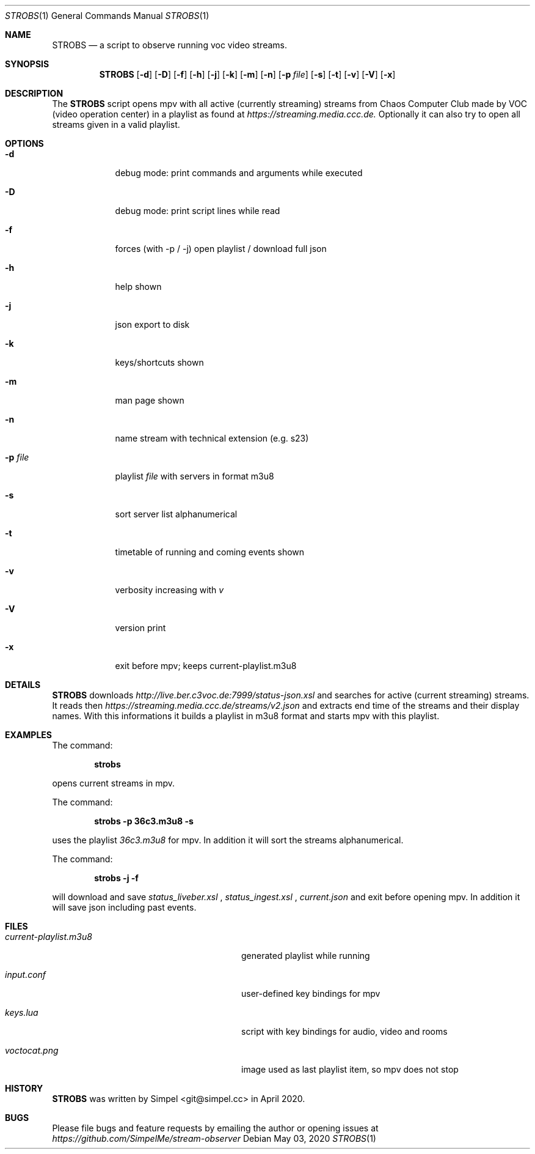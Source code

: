.Dd May 03, 2020              \" DATE
.Dt STROBS 1      \" Program name and manual section number
.Os
.Sh NAME                 \" Section Header - required - don't modify
.Nm STROBS
.Nd a script to observe running voc video streams.
.Sh SYNOPSIS             \" Section Header - required - don't modify
.Nm
.Op Fl d
.Op Fl D
.Op Fl f
.Op Fl h
.Op Fl j
.Op Fl k
.Op Fl m
.Op Fl n
.Op Fl p Ar file              \" [-p file]
.Op Fl s
.Op Fl t
.Op Fl v
.Op Fl V
.Op Fl x
.Sh DESCRIPTION          \" Section Header - required - don't modify
The
.Nm
script opens mpv with all active (currently streaming) streams from Chaos
Computer Club made by VOC (video operation center) in a playlist as found at
.Mt https://streaming.media.ccc.de.
.Me
Optionally it can also try to open all streams given in a valid playlist.

.Sh OPTIONS
.Bl -tag -width "-p file" -indent  \" Begins a tagged list
.It Fl d
debug mode: print commands and arguments while executed
.It Fl D
debug mode: print script lines while read
.It Fl f
forces (with -p / -j) open playlist / download full json
.It Fl h
help shown
.It Fl j
json export to disk
.It Fl k
keys/shortcuts shown
.It Fl m
man page shown
.It Fl n
name stream with technical extension (e.g. s23)
.It Fl p Ar file
playlist
.Ar file
with servers in format m3u8
.It Fl s
sort server list alphanumerical
.It Fl t
timetable of running and coming events shown
.It Fl v
verbosity increasing with
.Ar v
.It Fl V
version print
.It Fl x
exit before mpv; keeps current-playlist.m3u8
.El
.Sh DETAILS
.Nm
downloads
.Mt http://live.ber.c3voc.de:7999/status-json.xsl
.Me
and searches for active (current streaming) streams. It reads then
.Mt https://streaming.media.ccc.de/streams/v2.json
.Me
and extracts end time of the streams and their display names. With this
informations it builds a playlist in m3u8 format and starts mpv with this playlist.
.Sh EXAMPLES
The command:
.Pp
.Dl "strobs"
.Pp
opens current streams in mpv.
.Pp
The command:
.Pp
.Dl "strobs -p 36c3.m3u8 -s"
.Pp
uses the playlist
.Ar 36c3.m3u8
for mpv. In addition it will sort the streams alphanumerical.
.Pp
The command:
.Pp
.Dl "strobs -j -f"
.Pp
will download and save
.Ar status_liveber.xsl
,
.Ar status_ingest.xsl
,
.Ar current.json
and exit before opening mpv. In addition it will save json including past events.
.Pp
.Sh FILES                \" File used or created by the topic of the man page
.Bl -tag -width "./current-playlist.m3u8   "
.It Pa current-playlist.m3u8
generated playlist while running
.It Pa input.conf
user-defined key bindings for mpv
.It Pa keys.lua
script with key bindings for audio, video and rooms
.It Pa voctocat.png
image used as last playlist item, so mpv does not stop
.El                      \" Ends the list
.Sh HISTORY           \" Document history if command behaves in a unique manner
.Nm
was written by Simpel <git@simpel.cc> in April 2020.
.Sh BUGS              \" Document known, unremedied bugs
Please file bugs and feature requests by emailing the author
or opening issues at
.Mt https://github.com/SimpelMe/stream-observer
.Me
